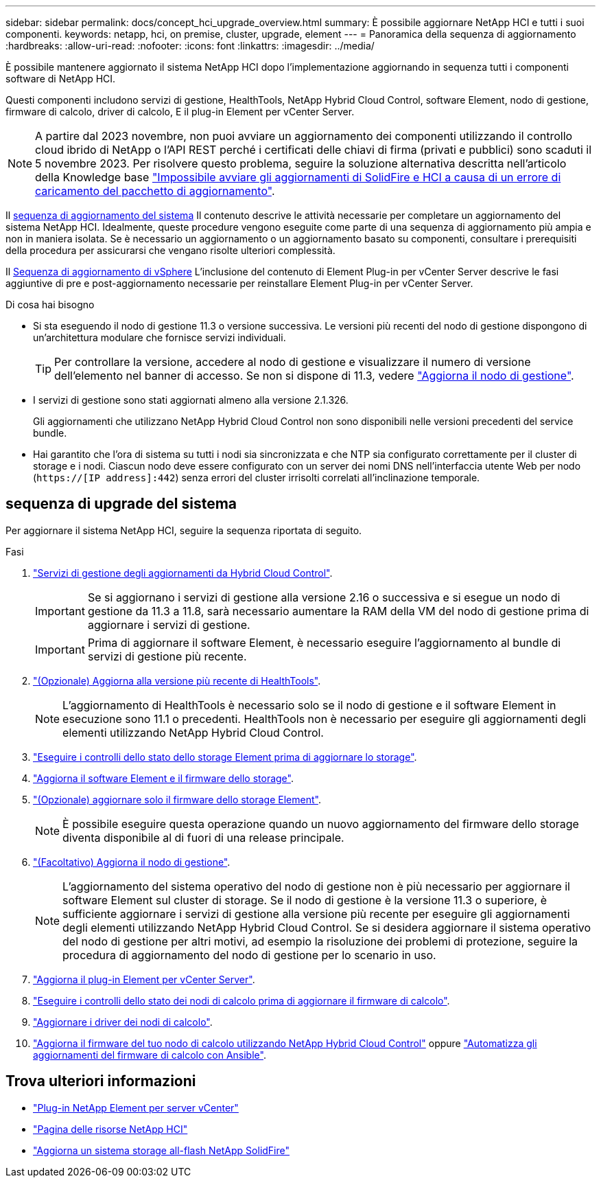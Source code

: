 ---
sidebar: sidebar 
permalink: docs/concept_hci_upgrade_overview.html 
summary: È possibile aggiornare NetApp HCI e tutti i suoi componenti. 
keywords: netapp, hci, on premise, cluster, upgrade, element 
---
= Panoramica della sequenza di aggiornamento
:hardbreaks:
:allow-uri-read: 
:nofooter: 
:icons: font
:linkattrs: 
:imagesdir: ../media/


[role="lead"]
È possibile mantenere aggiornato il sistema NetApp HCI dopo l'implementazione aggiornando in sequenza tutti i componenti software di NetApp HCI.

Questi componenti includono servizi di gestione, HealthTools, NetApp Hybrid Cloud Control, software Element, nodo di gestione, firmware di calcolo, driver di calcolo, E il plug-in Element per vCenter Server.​


NOTE: A partire dal 2023 novembre, non puoi avviare un aggiornamento dei componenti utilizzando il controllo cloud ibrido di NetApp o l'API REST perché i certificati delle chiavi di firma (privati e pubblici) sono scaduti il 5 novembre 2023. Per risolvere questo problema, seguire la soluzione alternativa descritta nell'articolo della Knowledge base https://kb.netapp.com/onprem/solidfire/Element_OS/SolidFire_and_HCI_upgrades_unable_to_start_due_to_upgrade_package_upload_error["Impossibile avviare gli aggiornamenti di SolidFire e HCI a causa di un errore di caricamento del pacchetto di aggiornamento"^].

Il <<sys_upgrade_seq,sequenza di aggiornamento del sistema>> Il contenuto descrive le attività necessarie per completare un aggiornamento del sistema NetApp HCI. Idealmente, queste procedure vengono eseguite come parte di una sequenza di aggiornamento più ampia e non in maniera isolata. Se è necessario un aggiornamento o un aggiornamento basato su componenti, consultare i prerequisiti della procedura per assicurarsi che vengano risolte ulteriori complessità.

Il xref:task_hci_upgrade_all_vsphere.adoc[Sequenza di aggiornamento di vSphere] L'inclusione del contenuto di Element Plug-in per vCenter Server descrive le fasi aggiuntive di pre e post-aggiornamento necessarie per reinstallare Element Plug-in per vCenter Server.

.Di cosa hai bisogno
* Si sta eseguendo il nodo di gestione 11.3 o versione successiva. Le versioni più recenti del nodo di gestione dispongono di un'architettura modulare che fornisce servizi individuali.
+

TIP: Per controllare la versione, accedere al nodo di gestione e visualizzare il numero di versione dell'elemento nel banner di accesso. Se non si dispone di 11.3, vedere link:task_hcc_upgrade_management_node.html["Aggiorna il nodo di gestione"].

* I servizi di gestione sono stati aggiornati almeno alla versione 2.1.326.
+
Gli aggiornamenti che utilizzano NetApp Hybrid Cloud Control non sono disponibili nelle versioni precedenti del service bundle.

* Hai garantito che l'ora di sistema su tutti i nodi sia sincronizzata e che NTP sia configurato correttamente per il cluster di storage e i nodi. Ciascun nodo deve essere configurato con un server dei nomi DNS nell'interfaccia utente Web per nodo (`https://[IP address]:442`) senza errori del cluster irrisolti correlati all'inclinazione temporale.




== [[sys_upgrade_seq]]sequenza di upgrade del sistema

Per aggiornare il sistema NetApp HCI, seguire la sequenza riportata di seguito.

.Fasi
. link:task_hcc_update_management_services.html["Servizi di gestione degli aggiornamenti da Hybrid Cloud Control"].
+

IMPORTANT: Se si aggiornano i servizi di gestione alla versione 2.16 o successiva e si esegue un nodo di gestione da 11.3 a 11.8, sarà necessario aumentare la RAM della VM del nodo di gestione prima di aggiornare i servizi di gestione.

+

IMPORTANT: Prima di aggiornare il software Element, è necessario eseguire l'aggiornamento al bundle di servizi di gestione più recente.

. link:task_upgrade_element_latest_healthtools.html["(Opzionale) Aggiorna alla versione più recente di HealthTools"].
+

NOTE: L'aggiornamento di HealthTools è necessario solo se il nodo di gestione e il software Element in esecuzione sono 11.1 o precedenti. HealthTools non è necessario per eseguire gli aggiornamenti degli elementi utilizzando NetApp Hybrid Cloud Control.

. link:task_hcc_upgrade_element_prechecks.html["Eseguire i controlli dello stato dello storage Element prima di aggiornare lo storage"].
. link:task_hcc_upgrade_element_software.html["Aggiorna il software Element e il firmware dello storage"].
. link:task_hcc_upgrade_storage_firmware.html["(Opzionale) aggiornare solo il firmware dello storage Element"].
+

NOTE: È possibile eseguire questa operazione quando un nuovo aggiornamento del firmware dello storage diventa disponibile al di fuori di una release principale.

. link:task_hcc_upgrade_management_node.html["(Facoltativo) Aggiorna il nodo di gestione"].
+

NOTE: L'aggiornamento del sistema operativo del nodo di gestione non è più necessario per aggiornare il software Element sul cluster di storage. Se il nodo di gestione è la versione 11.3 o superiore, è sufficiente aggiornare i servizi di gestione alla versione più recente per eseguire gli aggiornamenti degli elementi utilizzando NetApp Hybrid Cloud Control. Se si desidera aggiornare il sistema operativo del nodo di gestione per altri motivi, ad esempio la risoluzione dei problemi di protezione, seguire la procedura di aggiornamento del nodo di gestione per lo scenario in uso.

. link:task_vcp_upgrade_plugin.html["Aggiorna il plug-in Element per vCenter Server"].
. link:task_upgrade_compute_prechecks.html["Eseguire i controlli dello stato dei nodi di calcolo prima di aggiornare il firmware di calcolo"].
. link:task_hcc_upgrade_compute_node_drivers.html["Aggiornare i driver dei nodi di calcolo"].
. link:task_hcc_upgrade_compute_node_firmware.html["Aggiorna il firmware del tuo nodo di calcolo utilizzando NetApp Hybrid Cloud Control"] oppure link:task_hcc_upgrade_compute_firmware_ansible.html["Automatizza gli aggiornamenti del firmware di calcolo con Ansible"].


[discrete]
== Trova ulteriori informazioni

* https://docs.netapp.com/us-en/vcp/index.html["Plug-in NetApp Element per server vCenter"^]
* https://www.netapp.com/hybrid-cloud/hci-documentation/["Pagina delle risorse NetApp HCI"^]
* https://docs.netapp.com/us-en/element-software/upgrade/concept_element_upgrade_overview.html["Aggiorna un sistema storage all-flash NetApp SolidFire"^]

